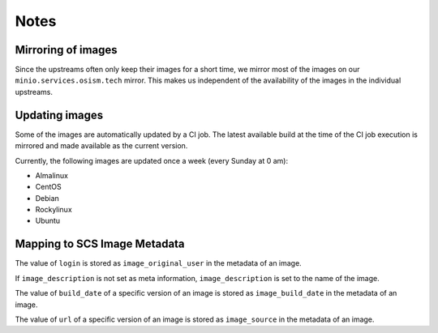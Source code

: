 =====
Notes
=====

Mirroring of images
===================

Since the upstreams often only keep their images for a short time, we mirror most of the
images on our ``minio.services.osism.tech`` mirror. This makes us independent of the
availability of the images in the individual upstreams.

Updating images
===============

Some of the images are automatically updated by a CI job. The latest available build at
the time of the CI job execution is mirrored and made available as the current version.

Currently, the following images are updated once a week (every Sunday at 0 am):

* Almalinux
* CentOS
* Debian
* Rockylinux
* Ubuntu

Mapping to SCS Image Metadata
=============================

The value of ``login`` is stored as ``image_original_user`` in the metadata of an image.

If ``image_description`` is not set as meta information, ``image_description`` is set to
the name of the image.

The value of ``build_date`` of a specific version of an image is stored as
``image_build_date`` in the metadata of an image.

The value of ``url`` of a specific version of an image is stored as
``image_source`` in the metadata of an image.
